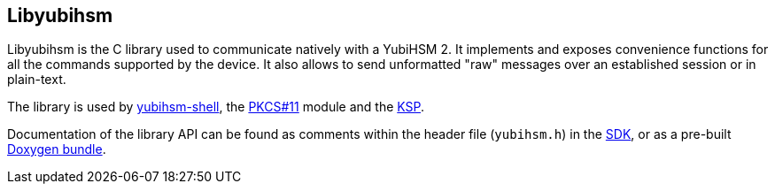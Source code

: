 == Libyubihsm

Libyubihsm is the C library used to communicate natively with a YubiHSM 2. It implements and exposes convenience functions for all the commands supported by the device. It also allows to send unformatted "raw" messages over an established session or in plain-text.

The library is used by link:../yubihsm-shell[yubihsm-shell], the link:../PKCS_11[PKCS#11] module and the link:../KSP[KSP].

Documentation of the library API can be found as comments within the header file (`yubihsm.h`) in the link:../../Releases[SDK], or as a pre-built link:../../Releases[Doxygen bundle].
